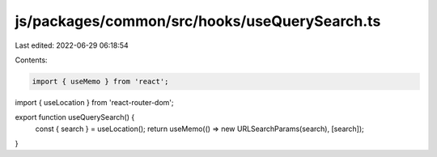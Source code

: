 js/packages/common/src/hooks/useQuerySearch.ts
==============================================

Last edited: 2022-06-29 06:18:54

Contents:

.. code-block:: ts

    import { useMemo } from 'react';
import { useLocation } from 'react-router-dom';

export function useQuerySearch() {
  const { search } = useLocation();
  return useMemo(() => new URLSearchParams(search), [search]);
}


